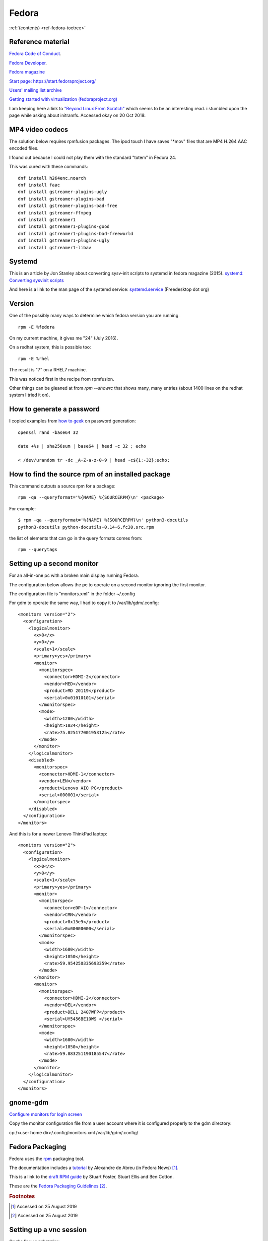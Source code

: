 ========
 Fedora
========

:ref:`(contents) <ref-fedora-toctree>`

Reference material
------------------

`Fedora Code of Conduct <https://getfedora.org/code-of-conduct>`_.

`Fedora Developer <https://developer.fedoraproject.org/>`_.

`Fedora magazine <http://fedoramagazine.org/>`_

`Start page: https://start.fedoraproject.org/ <https://start.fedoraproject.org/>`_

`Users' mailing list archive <https://lists.fedoraproject.org/pipermail/users/>`_

`Getting started with virtualization (fedoraproject.org)`_

.. _`Getting started with virtualization (fedoraproject.org)`: https://docs.fedoraproject.org/en-US/quick-docs/getting-started-with-virtualization/index.html

I am keeping here a link to `"Beyond Linux From Scratch"`_ which seems to
be an interesting read.  i stumbled upon the page while asking about
initramfs. Accessed okay on 20 Oct 2018.

.. _`"Beyond Linux From Scratch"`: http://www.linuxfromscratch.org/blfs/view/8.1/index.html


MP4 video codecs
----------------

The solution below requires rpmfusion packages. The ipod touch I have
saves "\*mov" files that are MP4 H.264 AAC encoded files.

I found out because I could not play them with the standard "totem" in Fedora 24.

This was cured with these commands::

   dnf install h264enc.noarch
   dnf install faac
   dnf install gstreamer-plugins-ugly
   dnf install gstreamer-plugins-bad
   dnf install gstreamer-plugins-bad-free
   dnf install gstreamer-ffmpeg
   dnf install gstreamer1
   dnf install gstreamer1-plugins-good
   dnf install gstreamer1-plugins-bad-freeworld
   dnf install gstreamer1-plugins-ugly
   dnf install gstreamer1-libav

Systemd
-------

This is an article by Jon Stanley about converting sysv-init scripts to systemd in fedora magazine (2015).
`systemd: Converting sysvinit scripts <https://fedoramagazine.org/systemd-converting-sysvinit-scripts/>`_

And here is a link to the man page of the systemd service: `systemd.service <https://www.freedesktop.org/software/systemd/man/systemd.service.html>`_ (Freedesktop dot org)


Version
-------

One of the possibly many ways to determine which fedora version you are running::

   rpm -E %fedora

On my current machine, it gives me "24" (July 2016).

On a redhat system, this is possible too::

  rpm -E %rhel

The result is "7" on a RHEL7 machine.

This was noticed first in the recipe from rpmfusion.

Other things can be gleaned at from `rpm --showrc` that shows many,
many entries (about 1400 lines on the redhat system I tried it on).

How to generate a password
--------------------------

I copied examples from `how to geek`_ on password generation::

    openssl rand -base64 32

    date +%s | sha256sum | base64 | head -c 32 ; echo

    < /dev/urandom tr -dc _A-Z-a-z-0-9 | head -c${1:-32};echo;

.. _`how to geek`:
   https://www.howtogeek.com/howto/30184/10-ways-to-generate-a-random-password-from-the-command-line/

How to find the source rpm of an installed package
--------------------------------------------------

This command outputs a source rpm for a package::

    rpm -qa --queryformat='%{NAME} %{SOURCERPM}\n' <package>

For example::

    $ rpm -qa --queryformat='%{NAME} %{SOURCERPM}\n' python3-docutils
    python3-docutils python-docutils-0.14-6.fc30.src.rpm

the list of elements that can go in the query formats comes from::

    rpm --querytags

Setting up a second monitor
---------------------------

For an all-in-one pc with a broken main display running Fedora.

The configuration below allows the pc to operate on a second monitor
ignoring the first monitor.

The configuration file is "monitors.xml" in the folder ~/.config

For gdm to operate the same way, I had to copy it to
/var/lib/gdm/.config::

  <monitors version="2">
    <configuration>
      <logicalmonitor>
        <x>0</x>
        <y>0</y>
        <scale>1</scale>
        <primary>yes</primary>
        <monitor>
          <monitorspec>
            <connector>HDMI-2</connector>
            <vendor>MED</vendor>
            <product>MD 20119</product>
            <serial>0x01010101</serial>
          </monitorspec>
          <mode>
            <width>1280</width>
            <height>1024</height>
            <rate>75.025177001953125</rate>
          </mode>
        </monitor>
      </logicalmonitor>
      <disabled>
        <monitorspec>
          <connector>HDMI-1</connector>
          <vendor>LEN</vendor>
          <product>Lenovo AIO PC</product>
          <serial>000001</serial>
        </monitorspec>
      </disabled>
    </configuration>
  </monitors>


And this is for a newer Lenovo ThinkPad laptop::

  <monitors version="2">
    <configuration>
      <logicalmonitor>
        <x>0</x>
        <y>0</y>
        <scale>1</scale>
        <primary>yes</primary>
        <monitor>
          <monitorspec>
            <connector>eDP-1</connector>
            <vendor>CMN</vendor>
            <product>0x15e5</product>
            <serial>0x00000000</serial>
          </monitorspec>
          <mode>
            <width>1680</width>
            <height>1050</height>
            <rate>59.954250335693359</rate>
          </mode>
        </monitor>
        <monitor>
          <monitorspec>
            <connector>HDMI-2</connector>
            <vendor>DEL</vendor>
            <product>DELL 2407WFP</product>
            <serial>UY5456BE10WS </serial>
          </monitorspec>
          <mode>
            <width>1680</width>
            <height>1050</height>
            <rate>59.883251190185547</rate>
          </mode>
        </monitor>
      </logicalmonitor>
    </configuration>
  </monitors>

gnome-gdm
---------

`Configure monitors for login screen <https://askbot.fedoraproject.org/en/question/36631/configure-monitors-for-login-screen/>`_

Copy the monitor configuration file from a user account where it is
configured properly to the gdm directory:

cp /<user home dir>/.config/monitors.xml /var/lib/gdm/.config/

  
Fedora Packaging
----------------

Fedora uses the `rpm <http://www.rpm.org/>`_ packaging tool.

The documentation includes a `tutorial <http://fedoranews.org/alex/tutorial/rpm/>`_ by Alexandre de Abreu (in Fedora News) [#f1]_.

This is a link to the `draft RPM guide
<https://docs.fedoraproject.org/en-US/Fedora_Draft_Documentation/0.1/html/RPM_Guide/index.html>`_
by Stuart Foster, Stuart Ellis and Ben Cotton.

These are the `Fedora Packaging Guidelines <https://docs.fedoraproject.org/en-US/packaging-guidelines/>`_ [#f2]_.

.. rubric:: Footnotes

.. [#f1] Accessed on 25 August 2019

.. [#f2] Accessed on 25 August 2019

Setting up a vnc session
------------------------

On the linux workstation::

  sudo dnf install tigervnc-server
  vncserver :1 -name <my-session-name> -geometry 1200x850

To set the password::

  vncpasswd

On the Mac OS system (client)::

  open vnc://username:passwd@host-ip:5901

Mock
----

Mock is a chroot environment to build rpms under fedora for various
distributions. This is used in koji, the build system for fedora.

User documentation:
https://github.com/rpm-software-management/mock/wiki

Miroslav Suchy's `article
<http://miroslav.suchy.cz/blog/archives/2015/05/20/why_mock_does_not_work_on_el_6_and_el7_and_how_to_fix_it/index.html>`_
from 2015 about the problem of using mock on EL6 and EL7.  It has to
do with yum being upgraded to dnf. There is a solution...  (article
link)

Find the source rpm for a package
---------------------------------

This command outputs a source rpm for a package::

  rpm -qa --queryformat='%{NAME} %{SOURCERPM}\n' <package>

For example::

   $ rpm -qa --queryformat='%{NAME} %{SOURCERPM}\n' python3-docutils
   python3-docutils python-docutils-0.14-6.fc30.src.rpm

the list of elements that can go in the query formats comes from::

  rpm --querytags

There were 243 entries when I tried it::

  ARCH
  ARCHIVESIZE
  BASENAMES
  BUGURL
  BUILDARCHS
  BUILDHOST
  BUILDTIME
  C
  CHANGELOGNAME
  CHANGELOGTEXT
  CHANGELOGTIME
  CLASSDICT
  CONFLICTFLAGS
  CONFLICTNAME
  CONFLICTNEVRS
  CONFLICTS
  CONFLICTVERSION
  COOKIE
  DBINSTANCE
  DEPENDSDICT
  DESCRIPTION
  DIRINDEXES
  DIRNAMES
  DISTRIBUTION
  DISTTAG
  DISTURL
  DSAHEADER
  E
  ENCODING
  ENHANCEFLAGS
  ENHANCENAME
  ENHANCENEVRS
  ENHANCES
  ENHANCEVERSION
  EPOCH
  EPOCHNUM
  EVR
  EXCLUDEARCH
  EXCLUDEOS
  EXCLUSIVEARCH
  EXCLUSIVEOS
  FILECAPS
  FILECLASS
  FILECOLORS
  FILECONTEXTS
  FILEDEPENDSN
  FILEDEPENDSX
  FILEDEVICES
  FILEDIGESTALGO
  FILEDIGESTS
  FILEFLAGS
  FILEGROUPNAME
  FILEINODES
  FILELANGS
  FILELINKTOS
  FILEMD5S
  FILEMODES
  FILEMTIMES
  FILENAMES
  FILENLINKS
  FILEPROVIDE
  FILERDEVS
  FILEREQUIRE
  FILESIGNATURELENGTH
  FILESIGNATURES
  FILESIZES
  FILESTATES
  FILETRIGGERCONDS
  FILETRIGGERFLAGS
  FILETRIGGERINDEX
  FILETRIGGERNAME
  FILETRIGGERPRIORITIES
  FILETRIGGERSCRIPTFLAGS
  FILETRIGGERSCRIPTPROG
  FILETRIGGERSCRIPTS
  FILETRIGGERTYPE
  FILETRIGGERVERSION
  FILEUSERNAME
  FILEVERIFYFLAGS
  FSCONTEXTS
  GIF
  GROUP
  HDRID
  HEADERCOLOR
  HEADERI18NTABLE
  HEADERIMAGE
  HEADERIMMUTABLE
  HEADERREGIONS
  HEADERSIGNATURES
  ICON
  INSTALLCOLOR
  INSTALLTID
  INSTALLTIME
  INSTFILENAMES
  INSTPREFIXES
  LICENSE
  LONGARCHIVESIZE
  LONGFILESIZES
  LONGSIGSIZE
  LONGSIZE
  MODULARITYLABEL
  N
  NAME
  NEVR
  NEVRA
  NOPATCH
  NOSOURCE
  NVR
  NVRA
  O
  OBSOLETEFLAGS
  OBSOLETENAME
  OBSOLETENEVRS
  OBSOLETES
  OBSOLETEVERSION
  OLDENHANCES
  OLDENHANCESFLAGS
  OLDENHANCESNAME
  OLDENHANCESVERSION
  OLDFILENAMES
  OLDSUGGESTS
  OLDSUGGESTSFLAGS
  OLDSUGGESTSNAME
  OLDSUGGESTSVERSION
  OPTFLAGS
  ORDERFLAGS
  ORDERNAME
  ORDERVERSION
  ORIGBASENAMES
  ORIGDIRINDEXES
  ORIGDIRNAMES
  ORIGFILENAMES
  OS
  P
  PACKAGER
  PATCH
  PATCHESFLAGS
  PATCHESNAME
  PATCHESVERSION
  PAYLOADCOMPRESSOR
  PAYLOADDIGEST
  PAYLOADDIGESTALGO
  PAYLOADFLAGS
  PAYLOADFORMAT
  PKGID
  PLATFORM
  POLICIES
  POLICYFLAGS
  POLICYNAMES
  POLICYTYPES
  POLICYTYPESINDEXES
  POSTIN
  POSTINFLAGS
  POSTINPROG
  POSTTRANS
  POSTTRANSFLAGS
  POSTTRANSPROG
  POSTUN
  POSTUNFLAGS
  POSTUNPROG
  PREFIXES
  PREIN
  PREINFLAGS
  PREINPROG
  PRETRANS
  PRETRANSFLAGS
  PRETRANSPROG
  PREUN
  PREUNFLAGS
  PREUNPROG
  PROVIDEFLAGS
  PROVIDENAME
  PROVIDENEVRS
  PROVIDES
  PROVIDEVERSION
  PUBKEYS
  R
  RECOMMENDFLAGS
  RECOMMENDNAME
  RECOMMENDNEVRS
  RECOMMENDS
  RECOMMENDVERSION
  RECONTEXTS
  RELEASE
  REMOVETID
  REQUIREFLAGS
  REQUIRENAME
  REQUIRENEVRS
  REQUIRES
  REQUIREVERSION
  RPMVERSION
  RSAHEADER
  SHA1HEADER
  SHA256HEADER
  SIGGPG
  SIGMD5
  SIGPGP
  SIGSIZE
  SIZE
  SOURCE
  SOURCEPACKAGE
  SOURCEPKGID
  SOURCERPM
  SUGGESTFLAGS
  SUGGESTNAME
  SUGGESTNEVRS
  SUGGESTS
  SUGGESTVERSION
  SUMMARY
  SUPPLEMENTFLAGS
  SUPPLEMENTNAME
  SUPPLEMENTNEVRS
  SUPPLEMENTS
  SUPPLEMENTVERSION
  TRANSFILETRIGGERCONDS
  TRANSFILETRIGGERFLAGS
  TRANSFILETRIGGERINDEX
  TRANSFILETRIGGERNAME
  TRANSFILETRIGGERPRIORITIES
  TRANSFILETRIGGERSCRIPTFLAGS
  TRANSFILETRIGGERSCRIPTPROG
  TRANSFILETRIGGERSCRIPTS
  TRANSFILETRIGGERTYPE
  TRANSFILETRIGGERVERSION
  TRIGGERCONDS
  TRIGGERFLAGS
  TRIGGERINDEX
  TRIGGERNAME
  TRIGGERSCRIPTFLAGS
  TRIGGERSCRIPTPROG
  TRIGGERSCRIPTS
  TRIGGERTYPE
  TRIGGERVERSION
  URL
  V
  VCS
  VENDOR
  VERBOSE
  VERIFYSCRIPT
  VERIFYSCRIPTFLAGS
  VERIFYSCRIPTPROG
  VERSION
  XPM
